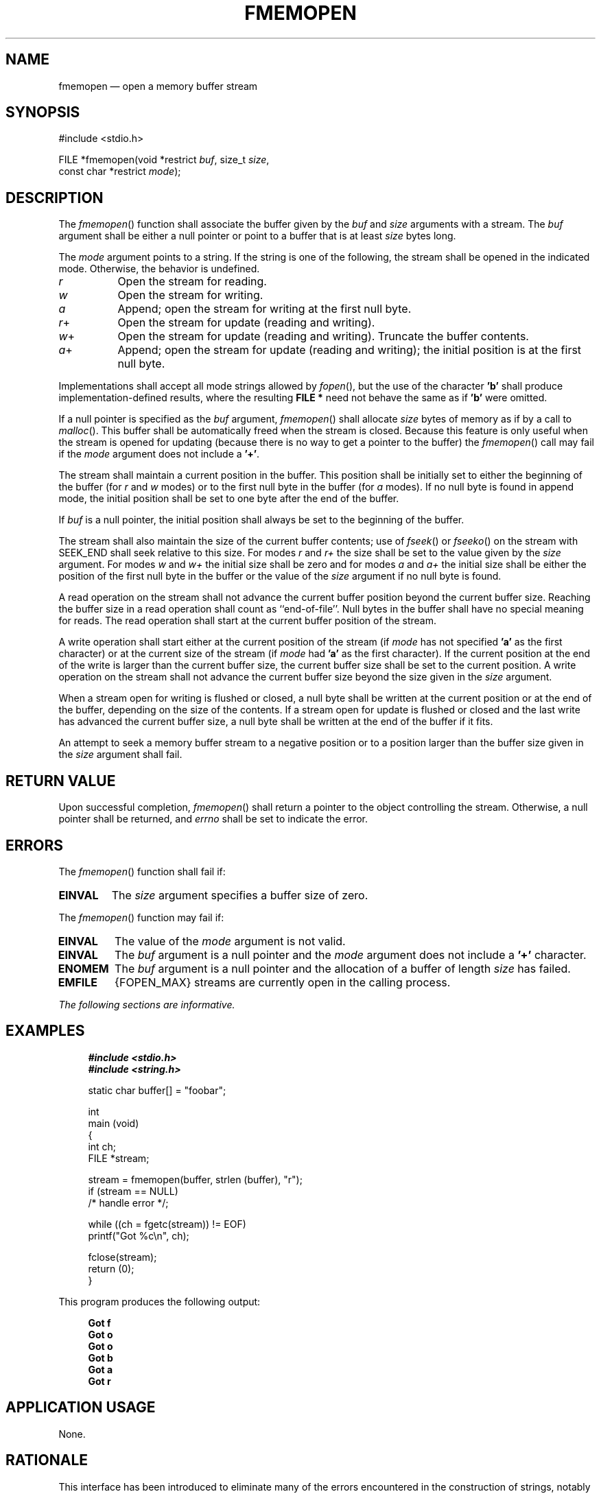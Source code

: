 '\" et
.TH FMEMOPEN "3" 2013 "IEEE/The Open Group" "POSIX Programmer's Manual"

.SH NAME
fmemopen
\(em open a memory buffer stream
.SH SYNOPSIS
.LP
.nf
#include <stdio.h>
.P
FILE *fmemopen(void *restrict \fIbuf\fP, size_t \fIsize\fP,
    const char *restrict \fImode\fP);
.fi
.SH DESCRIPTION
The
\fIfmemopen\fR()
function shall associate the buffer given by the
.IR buf
and
.IR size
arguments with a stream. The
.IR buf
argument shall be either a null pointer or point to a buffer that is at
least
.IR size
bytes long.
.P
The
.IR mode
argument points to a string. If the string is one of the following,
the stream shall be opened in the indicated mode. Otherwise, the behavior
is undefined.
.IP "\fIr\fP" 8
Open the stream for reading.
.IP "\fIw\fP" 8
Open the stream for writing.
.IP "\fIa\fP" 8
Append; open the stream for writing at the first null byte.
.IP "\fIr\fP+" 8
Open the stream for update (reading and writing).
.IP "\fIw\fP+" 8
Open the stream for update (reading and writing). Truncate the
buffer contents.
.IP "\fIa\fP+" 8
Append; open the stream for update (reading and writing);
the initial position is at the first null byte.
.P
Implementations shall accept all mode strings allowed by
\fIfopen\fR(),
but the use of the character
.BR 'b' 
shall produce implementation-defined results, where the resulting
.BR "FILE *"
need not behave the same as if
.BR 'b' 
were omitted.
.P
If a null pointer is specified as the
.IR buf
argument,
\fIfmemopen\fR()
shall allocate
.IR size
bytes of memory as if by a call to
\fImalloc\fR().
This buffer shall be automatically freed when the stream is closed.
Because this feature is only useful when the stream is opened for
updating (because there is no way to get a pointer to the buffer) the
\fIfmemopen\fR()
call may fail if the
.IR mode
argument does not include a
.BR '+' .
.P
The stream shall maintain a current position in the buffer. This position
shall be initially set to either the beginning of the buffer (for
.IR r
and
.IR w
modes) or to the first null byte in the buffer (for
.IR a
modes). If no null byte is found in append mode, the initial position
shall be set to one byte after the end of the buffer.
.P
If
.IR buf
is a null pointer, the initial position shall always be set to the
beginning of the buffer.
.P
The stream shall also maintain the size of the current buffer contents;
use of
\fIfseek\fR()
or
\fIfseeko\fR()
on the stream with SEEK_END shall seek relative to this size. For modes
.IR r
and
.IR r+
the size shall be set to the value given by the
.IR size
argument. For modes
.IR w
and
.IR w+
the initial size shall be zero and for modes
.IR a
and
.IR a+
the initial size shall be either the position of the first null byte in
the buffer or the value of the
.IR size
argument if no null byte is found.
.P
A read operation on the stream shall not advance the current buffer
position beyond the current buffer size. Reaching the buffer size in a
read operation shall count as ``end-of-file''. Null bytes in the buffer
shall have no special meaning for reads. The read operation shall start
at the current buffer position of the stream.
.P
A write operation shall start either at the current position of the stream
(if
.IR mode
has not specified
.BR 'a' 
as the first character) or at the current size of the stream (if
.IR mode
had
.BR 'a' 
as the first character). If the current position at the end of the write
is larger than the current buffer size, the current buffer size shall
be set to the current position. A write operation on the stream shall
not advance the current buffer size beyond the size given in the
.IR size
argument.
.P
When a stream open for writing is flushed or closed, a null byte shall be
written at the current position or at the end of the buffer, depending
on the size of the contents. If a stream open for update is flushed or
closed and the last write has advanced the current buffer size, a null
byte shall be written at the end of the buffer if it fits.
.P
An attempt to seek a memory buffer stream to a negative position or to
a position larger than the buffer size given in the
.IR size
argument shall fail.
.SH "RETURN VALUE"
Upon successful completion,
\fIfmemopen\fR()
shall return a pointer to the object controlling the stream. Otherwise,
a null pointer shall be returned, and
.IR errno
shall be set to indicate the error.
.SH ERRORS
The
\fIfmemopen\fR()
function shall fail if:
.TP
.BR EINVAL
The
.IR size
argument specifies a buffer size of zero.
.P
The
\fIfmemopen\fR()
function may fail if:
.TP
.BR EINVAL
The value of the
.IR mode
argument is not valid.
.TP
.BR EINVAL
The
.IR buf
argument is a null pointer and the
.IR mode
argument does not include a
.BR '+' 
character.
.TP
.BR ENOMEM
The
.IR buf
argument is a null pointer and the allocation of a buffer of length
.IR size
has failed.
.TP
.BR EMFILE
{FOPEN_MAX}
streams are currently open in the calling process.
.LP
.IR "The following sections are informative."
.SH EXAMPLES
.sp
.RS 4
.nf
\fB
#include <stdio.h>
#include <string.h>
.P
static char buffer[] = "foobar";
.P
int
main (void)
{
    int ch;
    FILE *stream;
.P
    stream = fmemopen(buffer, strlen (buffer), "r");
    if (stream == NULL)
        /* handle error */;
.P
    while ((ch = fgetc(stream)) != EOF)
        printf("Got %c\en", ch);
.P
    fclose(stream);
    return (0);
}
.fi \fR
.P
.RE
.P
This program produces the following output:
.sp
.RS 4
.nf
\fB
Got f
Got o
Got o
Got b
Got a
Got r
.fi \fR
.P
.RE
.SH "APPLICATION USAGE"
None.
.SH RATIONALE
This interface has been introduced to eliminate many of the errors
encountered in the construction of strings, notably overflowing of
strings. This interface prevents overflow.
.SH "FUTURE DIRECTIONS"
A future revision of this standard may mandate specific behavior when the
.IR mode
argument includes
.BR 'b' .
.SH "SEE ALSO"
.IR "\fIfdopen\fR\^(\|)",
.IR "\fIfopen\fR\^(\|)",
.IR "\fIfreopen\fR\^(\|)",
.IR "\fIfseek\fR\^(\|)",
.IR "\fImalloc\fR\^(\|)",
.IR "\fIopen_memstream\fR\^(\|)"
.P
The Base Definitions volume of POSIX.1\(hy2008,
.IR "\fB<stdio.h>\fP"
.SH COPYRIGHT
Portions of this text are reprinted and reproduced in electronic form
from IEEE Std 1003.1, 2013 Edition, Standard for Information Technology
-- Portable Operating System Interface (POSIX), The Open Group Base
Specifications Issue 7, Copyright (C) 2013 by the Institute of
Electrical and Electronics Engineers, Inc and The Open Group.
(This is POSIX.1-2008 with the 2013 Technical Corrigendum 1 applied.) In the
event of any discrepancy between this version and the original IEEE and
The Open Group Standard, the original IEEE and The Open Group Standard
is the referee document. The original Standard can be obtained online at
http://www.unix.org/online.html .

Any typographical or formatting errors that appear
in this page are most likely
to have been introduced during the conversion of the source files to
man page format. To report such errors, see
https://www.kernel.org/doc/man-pages/reporting_bugs.html .
